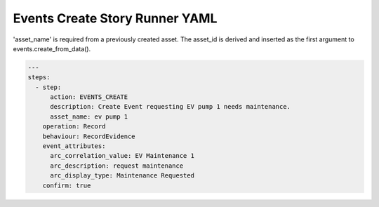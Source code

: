 .. _events_create_yamlref:

Events Create Story Runner YAML
...........................................

'asset_name' is required from a previously created asset. The asset_id is derived and 
inserted as the first argument to events.create_from_data().

.. code-block:: yaml
    
    ---
    steps:
      - step:
          action: EVENTS_CREATE
          description: Create Event requesting EV pump 1 needs maintenance.
          asset_name: ev pump 1
        operation: Record
        behaviour: RecordEvidence
        event_attributes:
          arc_correlation_value: EV Maintenance 1
          arc_description: request maintenance
          arc_display_type: Maintenance Requested
        confirm: true
